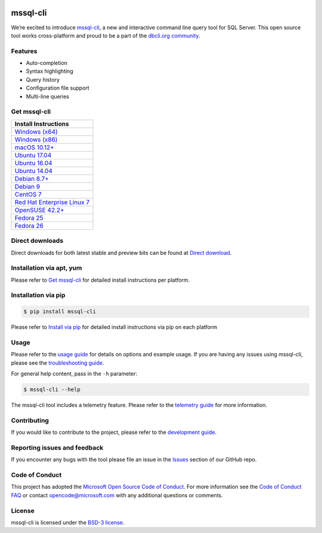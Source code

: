 .. image:: https://badge.fury.io/py/mssql_cli.svg
    :target: https://pypi.python.org/pypi/mssql_cli

.. image:: https://img.shields.io/pypi/pyversions/mssql-cli.svg
    :target: https://github.com/dbcli/mssql-cli

mssql-cli
===============


We’re excited to introduce `mssql-cli`_, a new and interactive command line query tool for SQL Server. This open source tool works cross-platform and proud to be a part of the `dbcli.org community`_. 

.. image:: https://github.com/dbcli/mssql-cli/tree/master/screenshots/mssql-cli-autocomplete.gif
   :align: center


Features
------------
- Auto-completion
- Syntax highlighting
- Query history
- Configuration file support 
- Multi-line queries

Get mssql-cli
-------------

+-----------------------------------+
| Install Instructions              |
+===================================+
|  `Windows (x64)`_                 |
+-----------------------------------+
|  `Windows (x86)`_                 |
+-----------------------------------+
|  `macOS 10.12+`_                  |
+-----------------------------------+
|  `Ubuntu 17.04`_                  |
+-----------------------------------+
|  `Ubuntu 16.04`_                  |
+-----------------------------------+
|  `Ubuntu 14.04`_                  |
+-----------------------------------+
|  `Debian 8.7+`_                   |
+-----------------------------------+
|  `Debian 9`_                      |
+-----------------------------------+
|  `CentOS 7`_                      |
+-----------------------------------+
|  `Red Hat Enterprise Linux 7`_    |
+-----------------------------------+
|  `OpenSUSE 42.2+`_                |
+-----------------------------------+
|  `Fedora 25`_                     |
+-----------------------------------+
|  `Fedora 26`_                     |
+-----------------------------------+


Direct downloads
----------------
Direct downloads for both latest stable and preview bits can be found at `Direct download`_.

Installation via apt, yum
-------------------------
Please refer to `Get mssql-cli`_ for detailed install instructions per platform.


Installation via pip
--------------------

.. code:: bash

    $ pip install mssql-cli

Please refer to `Install via pip`_ for detailed install instructions via pip on each platform



Usage
-----

Please refer to the `usage guide`_ for details on options and example usage. If you are having any issues using mssql-cli, please see the `troubleshooting guide`_.

For general help content, pass in the ``-h`` parameter:

.. code:: bash

    $ mssql-cli --help

The mssql-cli tool includes a telemetry feature.  Please refer to the `telemetry guide`_ for more information.

Contributing
-----------------------------
If you would like to contribute to the project, please refer to the `development guide`_.

Reporting issues and feedback
-----------------------------

If you encounter any bugs with the tool please file an issue in the
`Issues`_ section of our GitHub repo.

Code of Conduct
---------------

This project has adopted the `Microsoft Open Source Code of Conduct`_. For more information see the `Code of Conduct FAQ`_ or contact
opencode@microsoft.com with any additional questions or comments.

License
-------

mssql-cli is licensed under the `BSD-3 license`_.

.. _mssql-cli: https://github.com/dbcli/mssql-cli
.. _dbcli.org community: https://github.com/dbcli
.. _troubleshooting guide: https://github.com/dbcli/mssql-cli/blob/master/doc/troubleshooting_guide.md
.. _development guide: https://github.com/dbcli/mssql-cli/tree/master/doc/development_guide.md
.. _usage guide: https://github.com/dbcli/mssql-cli/tree/master/doc/usage_guide.md
.. _telemetry guide: https://github.com/dbcli/mssql-cli/tree/master/doc/telemetry_guide.md
.. _Issues: https://github.com/dbcli/mssql-cli/issues
.. _Microsoft Open Source Code of Conduct: https://opensource.microsoft.com/codeofconduct/
.. _Code of Conduct FAQ: https://opensource.microsoft.com/codeofconduct/faq/
.. _BSD-3 license: https://github.com/dbcli/mssql-cli/blob/master/LICENSE.txt

.. _Direct Download: https://github.com/dbcli/mssql-cli/blob/master/doc/installation_guide.md#Alternative-Installation-via-direct-downloads
.. _Install via pip: https://github.com/dbcli/mssql-cli/blob/master/doc/installation/pip.md

.. _Windows (x64): https://github.com/dbcli/mssql-cli/blob/master/doc/installation/windows.md#windows-installation
.. _Windows (x86): https://github.com/dbcli/mssql-cli/blob/master/doc/installation/windows.md#windows-installation

.. _macOS 10.12+: https://github.com/dbcli/mssql-cli/blob/master/doc/installation/macos.md#macos-installation
.. _Ubuntu 17.04: https://github.com/dbcli/mssql-cli/blob/master/doc/installation/linux.md#ubuntu-1704
.. _Ubuntu 16.04: https://github.com/dbcli/mssql-cli/blob/master/doc/installation/linux.md#ubuntu-1604
.. _Ubuntu 14.04: https://github.com/dbcli/mssql-cli/blob/master/doc/installation/linux.md#ubuntu-1404
.. _Debian 8.7+: https://github.com/dbcli/mssql-cli/blob/master/doc/installation/linux.md#debian-8
.. _Debian 9: https://github.com/dbcli/mssql-cli/blob/master/doc/installation/linux.md#debian-9
.. _CentOS 7: https://github.com/dbcli/mssql-cli/blob/master/doc/installation/linux.md#centos-7
.. _Red Hat Enterprise Linux 7: https://github.com/dbcli/mssql-cli/blob/master/doc/installation/linux.md#red-hat-enterprise-linux-rhel-7
.. _OpenSUSE 42.2+: https://github.com/dbcli/mssql-cli/blob/master/doc/installation/linux.md#opensuse-422
.. _Fedora 25: https://github.com/dbcli/mssql-cli/blob/master/doc/installation/linux.md#fedora-25
.. _Fedora 26: https://github.com/dbcli/mssql-cli/blob/master/doc/installation/linux.md#fedora-26
